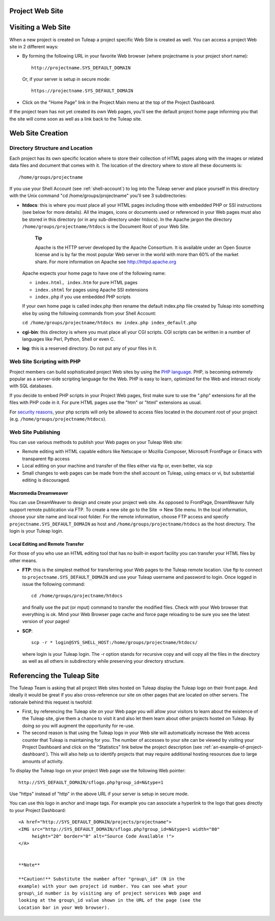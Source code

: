 
.. |SYSPRODUCTNAME| replace:: Tuleap

.. _project-web-site:

Project Web Site
================

Visiting a Web Site
===================

When a new project is created on |SYSPRODUCTNAME| a project specific
Web Site is created as well. You can access a project Web site in 2
different ways:

-  By forming the following URL in your favorite Web browser (where
   projectname is your project short name):

   ::

       http://projectname.SYS_DEFAULT_DOMAIN
                 

   Or, if your server is setup in secure mode:

   ::

       https://projectname.SYS_DEFAULT_DOMAIN
                 

-  Click on the "Home Page" link in the Project Main menu at the top of
   the Project Dashboard.

If the project team has not yet created its own Web pages, you'll see
the default project home page informing you that the site will come soon
as well as a link back to the |SYSPRODUCTNAME| site.

Web Site Creation
=================

Directory Structure and Location
--------------------------------

Each project has its own specific location where to store their
collection of HTML pages along with the images or related data files and
document that comes with it. The location of the directory where to
store all these documents is:

::

    /home/groups/projectname

If you use your Shell Account (see :ref:`shell-account`) to log into the |SYSPRODUCTNAME|
server and place yourself in this directory with the Unix command "cd
/home/groups/projectname" you'll see 3 subdirectories:

-  **htdocs**: this is where you must place all your HTML pages
   including those with embedded PHP or SSI instructions (see below for
   more details). All the images, icons or documents used or referenced
   in your Web pages must also be stored in this directory (or in any
   sub-directory under htdocs). In the Apache jargon the directory
   ``/home/groups/projectname/htdocs`` is the Document Root of your Web
   Site.

       **Tip**

       Apache is the HTTP server developed by the Apache Consortium. It
       is available under an Open Source license and is by far the most
       popular Web server in the world with more than 60% of the market
       share. For more information on Apache see
       `http://httpd.apache.org <http://www.apache.org>`__

   Apache expects your home page to have one of the following name:

   -  ``index.html, index.htm`` for pure HTML pages

   -  ``index.shtml`` for pages using Apache SSI extensions

   -  ``index.php`` if you use embedded PHP scripts

   If your own home page is called index.php then rename the default
   index.php file created by |SYSPRODUCTNAME| into something else by
   using the following commands from your Shell Account:

   ``cd /home/groups/projectname/htdocs mv index.php index_default.php``

-  **cgi-bin**: this directory is where you must place all your CGI
   scripts. CGI scripts can be written in a number of languages like
   Perl, Python, Shell or even C.

-  **log**: this is a reserved directory. Do not put any of your files
   in it.

Web Site Scripting with PHP
---------------------------

Project members can build sophisticated project Web sites by using the
`PHP language <http://www.php.net>`__. PHP, is becoming extremely
popular as a server-side scripting language for the Web. PHP is easy to
learn, optimized for the Web and interact nicely with SQL databases.

If you decide to embed PHP scripts in your Project Web pages, first make
sure to use the ".php" extensions for all the files with PHP code in it.
For pure HTML pages use the "htm" or "html" extensions as usual.

For `security reasons <http://www.php.net/manual/en/security.php>`__,
your php scripts will only be allowed to access files located in the
document root of your project (e.g.
``/home/groups/projectname/htdocs``).

Web Site Publishing
-------------------

You can use various methods to publish your Web pages on your
|SYSPRODUCTNAME| Web site:

-  Remote editing with HTML capable editors like Netscape or Mozilla
   Composer, Microsoft FrontPage or Emacs with transparent ftp access

-  Local editing on your machine and transfer of the files either via
   ftp or, even better, via scp

-  Small changes to web pages can be made from the shell account on
   |SYSPRODUCTNAME|, using emacs or vi, but substantial editing is
   discouraged.

Macromedia Dreamweaver
~~~~~~~~~~~~~~~~~~~~~~

You can use DreamWeaver to design and create your project web site. As
opposed to FrontPage, DreamWeaver fully support remote publication via
FTP. To create a new site go to the Site -> New Site menu. In the local
information, choose your site name and local root folder. For the remote
information, choose FTP access and specify
``projectname.SYS_DEFAULT_DOMAIN`` as host and
``/home/groups/projectname/htdocs`` as the host directory. The login is
your |SYSPRODUCTNAME| login.

Local Editing and Remote Transfer
~~~~~~~~~~~~~~~~~~~~~~~~~~~~~~~~~

For those of you who use an HTML editing tool that has no built-in
export facility you can transfer your HTML files by other means.

-  **FTP**: this is the simplest method for transferring your Web pages
   to the |SYSPRODUCTNAME| remote location. Use ftp to connect to
   ``projectname.SYS_DEFAULT_DOMAIN`` and use your |SYSPRODUCTNAME|
   username and password to login. Once logged in issue the following
   command:

   ::

       cd /home/groups/projectname/htdocs

   and finally use the put (or mput) command to transfer the modified
   files. Check with your Web browser that everything is ok. Mind your
   Web Browser page cache and force page reloading to be sure you see
   the latest version of your pages!

-  **SCP**:

   ::

       scp -r * login@SYS_SHELL_HOST:/home/groups/projectname/htdocs/

   where login is your |SYSPRODUCTNAME| login. The -r option stands
   for recursive copy and will copy all the files in the directory as
   well as all others in subdirectory while preserving your directory
   structure.

Referencing the |SYSPRODUCTNAME| Site
=======================================

The |SYSPRODUCTNAME| Team is asking that all project Web sites hosted
on |SYSPRODUCTNAME| display the |SYSPRODUCTNAME| logo on their front
page. And ideally it would be great if you also cross-reference our site
on other pages that are located on other servers. The rationale behind
this request is twofold:

-  First, by referencing the |SYSPRODUCTNAME| site on your Web page
   you will allow your visitors to learn about the existence of the
   |SYSPRODUCTNAME| site, give them a chance to visit it and also let
   them learn about other projects hosted on |SYSPRODUCTNAME|. By
   doing so you will augment the opportunity for re-use.

-  The second reason is that using the |SYSPRODUCTNAME| logo in your
   Web site will automatically increase the Web access counter that
   |SYSPRODUCTNAME| is maintaining for you. The number of accesses to
   your site can be viewed by visiting your Project Dashboard and click
   on the "Statistics" link below the project description (see :ref:`an-example-of-project-dashboard`). This
   will also help us to identify projects that may require additional
   hosting resources due to large amounts of activity.

To display the |SYSPRODUCTNAME| logo on your project Web page use the
following Web pointer:

::

    http://SYS_DEFAULT_DOMAIN/sflogo.php?group_id=N&type=1
          

Use "https" instead of "http" in the above URL if your server is setup
in secure mode.

You can use this logo in anchor and image tags. For example you can
associate a hyperlink to the logo that goes directly to your Project
Dashboard:

::

    <A href="http://SYS_DEFAULT_DOMAIN/projects/projectname">
    <IMG src="http://SYS_DEFAULT_DOMAIN/sflogo.php?group_id=N&type=1 width="80"
         height="20" border="0" alt="Source Code Available !">
    </A>
            

    **Note**

    **Caution!** Substitute the number after "group\_id" (N in the
    example) with your own project id number. You can see what your
    group\_id number is by visiting any of project services Web page and
    looking at the group\_id value shown in the URL of the page (see the
    Location bar in your Web browser).
